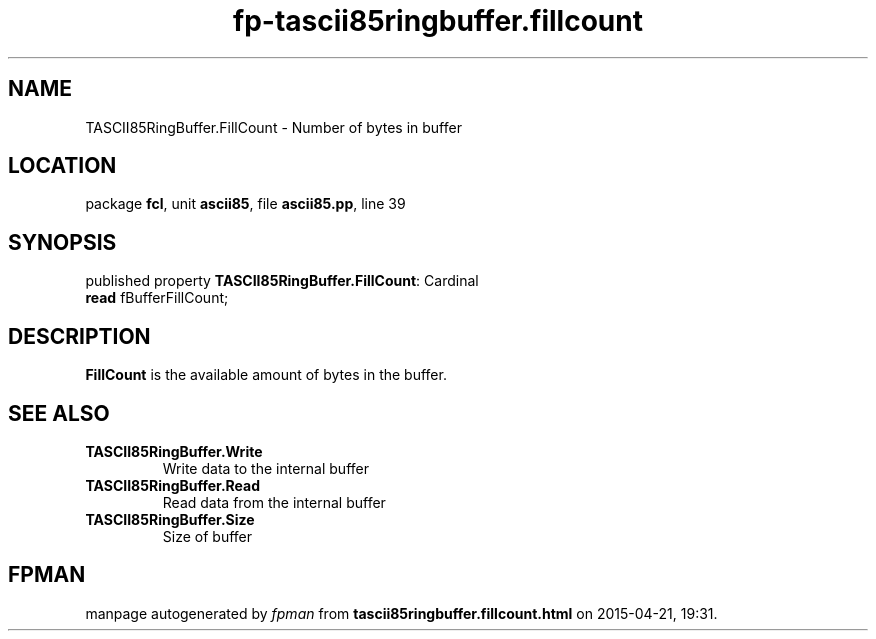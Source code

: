 .\" file autogenerated by fpman
.TH "fp-tascii85ringbuffer.fillcount" 3 "2014-03-14" "fpman" "Free Pascal Programmer's Manual"
.SH NAME
TASCII85RingBuffer.FillCount - Number of bytes in buffer
.SH LOCATION
package \fBfcl\fR, unit \fBascii85\fR, file \fBascii85.pp\fR, line 39
.SH SYNOPSIS
published property \fBTASCII85RingBuffer.FillCount\fR: Cardinal
  \fBread\fR fBufferFillCount;
.SH DESCRIPTION
\fBFillCount\fR is the available amount of bytes in the buffer.


.SH SEE ALSO
.TP
.B TASCII85RingBuffer.Write
Write data to the internal buffer
.TP
.B TASCII85RingBuffer.Read
Read data from the internal buffer
.TP
.B TASCII85RingBuffer.Size
Size of buffer

.SH FPMAN
manpage autogenerated by \fIfpman\fR from \fBtascii85ringbuffer.fillcount.html\fR on 2015-04-21, 19:31.

